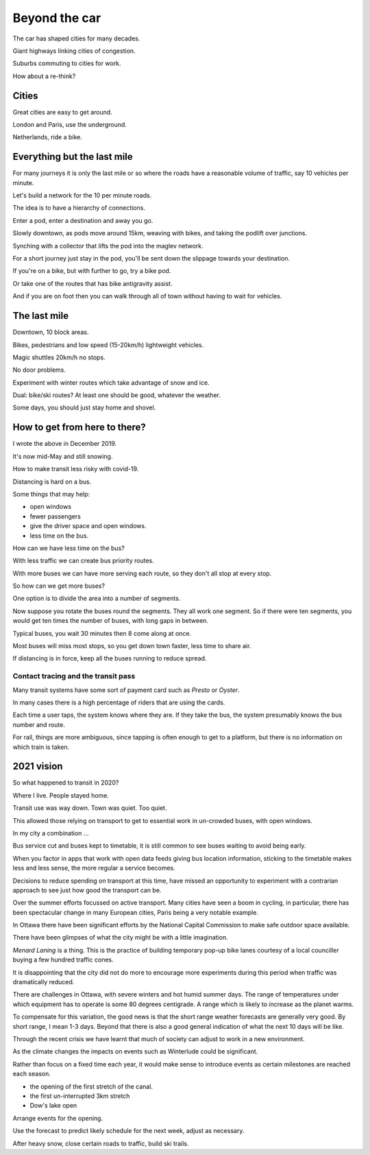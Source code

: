 ================
 Beyond the car
================

The car has shaped cities for many decades.

Giant highways linking cities of congestion.

Suburbs commuting to cities for work.

How about a re-think?


Cities
======

Great cities are easy to get around.

London and Paris, use the underground.

Netherlands, ride a bike.


Everything but the last mile
============================

For many journeys it is only the last mile or so where the roads have
a reasonable volume of traffic, say 10 vehicles per minute.

Let's build a network for the 10 per minute roads.

The idea is to have a hierarchy of connections.

Enter a pod, enter a destination and away you go.

Slowly downtown, as pods move around 15km, weaving with bikes, and
taking the podlift over junctions.

Synching with a collector that lifts the pod into the maglev network.

For a short journey just stay in the pod, you'll be sent down the
slippage towards your destination.

If you're on a bike, but with further to go, try a bike pod.

Or take one of the routes that has bike antigravity assist.

And if you are on foot then you can walk through all of town without
having to wait for vehicles.

The last mile
=============

Downtown, 10 block areas.

Bikes, pedestrians and low speed (15-20km/h) lightweight vehicles.

Magic shuttles 20km/h no stops.

No door problems.

Experiment with winter routes which take advantage of snow and ice.

Dual: bike/ski routes?   At least one should be good, whatever the
weather.

Some days, you should just stay home and shovel.



How to get from here to there?
==============================

I wrote the above in December 2019.

It's now mid-May and still snowing.

How to make transit less risky with covid-19.

Distancing is hard on a bus.

Some things that may help:

* open windows

* fewer passengers

* give the driver space and open windows.

* less time on the bus.

How can we have less time on the bus?

With less traffic we can create bus priority routes.

With more buses we can have more serving each route, so they don't all
stop at every stop.

So how can we get more buses?

One option is to divide the area into a number of segments.

Now suppose you rotate the buses round the segments.  They all work
one segment.  So if there were ten segments, you would get ten times
the number of buses, with long gaps in between.

Typical buses, you wait 30 minutes then 8 come along at once.

Most buses will miss most stops, so you get down town faster, less
time to share air.

If distancing is in force, keep all the buses running to reduce spread.


Contact tracing and the transit pass
------------------------------------

Many transit systems have some sort of payment card such as *Presto*
or *Oyster*.

In many cases there is a high percentage of riders that are using the
cards. 

Each time a user taps, the system knows where they are.  If they take
the bus, the system presumably knows the bus number and route.

For rail, things are more ambiguous, since tapping is often enough to
get to a platform, but there is no information on which train is
taken.

2021 vision
===========

So what happened to transit in 2020?

Where I live.  People stayed home.

Transit use was way down.  Town was quiet.  Too quiet.

This allowed those relying on transport to get to essential work in
un-crowded buses, with open windows.

In my city a combination ...

Bus service cut and buses kept to timetable, it is still common to see
buses waiting to avoid being early.

When you factor in apps that work with open data feeds giving bus
location information, sticking to the timetable makes less and less
sense, the more regular a service becomes.

Decisions to reduce spending on transport at this time, have missed an
opportunity to experiment with a contrarian approach to see just how
good the transport can be.

Over the summer efforts focussed on active transport.  Many cities
have seen a boom in cycling, in particular, there has been spectacular
change in many European cities, Paris being a very notable example.

In Ottawa there have been significant efforts by the National Capital
Commission to make safe outdoor space available.

There have been glimpses of what the city might be with a little
imagination.

*Menard Laning* is a thing.  This is the practice of building
temporary pop-up bike lanes courtesy of a local counciller buying a
few hundred traffic cones.

It is disappointing that the city did not do more to encourage
more experiments during this period when traffic was dramatically
reduced.

There are challenges in Ottawa, with severe winters and hot humid
summer days.  The range of temperatures under which equipment has to
operate is some 80 degrees centigrade.  A range which is likely to
increase as the planet warms.

To compensate for this variation, the good news is that the short
range weather forecasts are generally very good.  By short range, I
mean 1-3 days.   Beyond that there is also a good general indication
of what the next 10 days will be like.

Through the recent crisis we have learnt that much of society can
adjust to work in a new environment.

As the climate changes the impacts on events such as Winterlude could
be significant.

Rather than focus on a fixed time each year, it would make sense to
introduce events as certain milestones are reached each season.

* the opening of the first stretch of the canal.
* the first un-interrupted 3km stretch
* Dow's lake open

Arrange events for the opening.

Use the forecast to predict likely schedule for the next week, adjust
as necessary.

After heavy snow, close certain roads to traffic, build ski trails.




